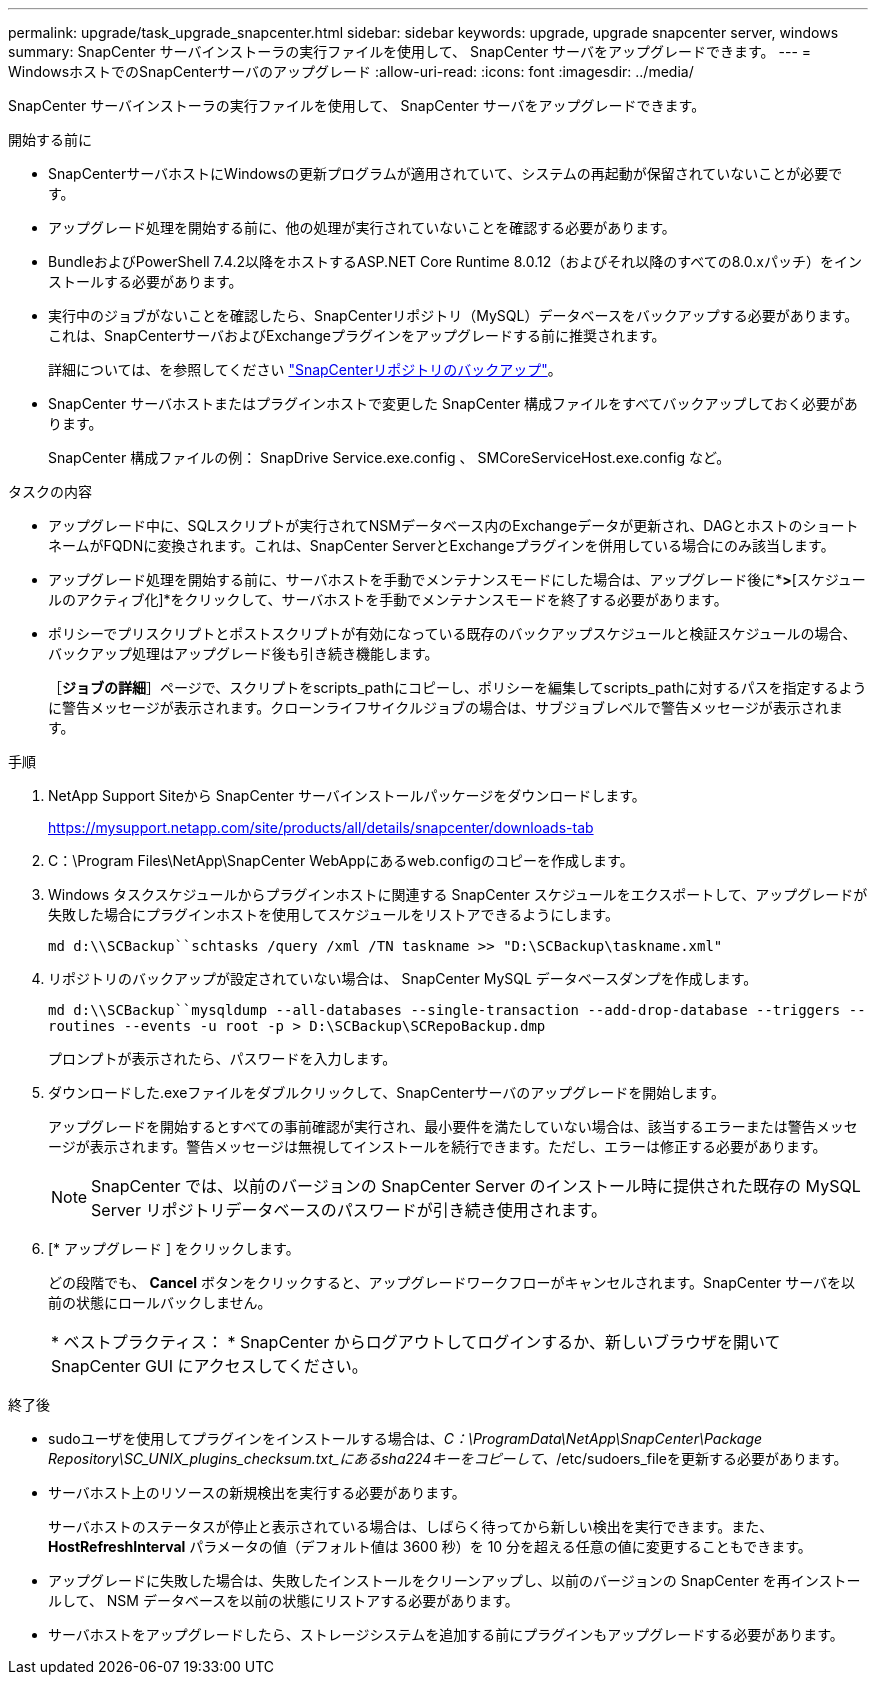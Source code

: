 ---
permalink: upgrade/task_upgrade_snapcenter.html 
sidebar: sidebar 
keywords: upgrade, upgrade snapcenter server, windows 
summary: SnapCenter サーバインストーラの実行ファイルを使用して、 SnapCenter サーバをアップグレードできます。 
---
= WindowsホストでのSnapCenterサーバのアップグレード
:allow-uri-read: 
:icons: font
:imagesdir: ../media/


[role="lead"]
SnapCenter サーバインストーラの実行ファイルを使用して、 SnapCenter サーバをアップグレードできます。

.開始する前に
* SnapCenterサーバホストにWindowsの更新プログラムが適用されていて、システムの再起動が保留されていないことが必要です。
* アップグレード処理を開始する前に、他の処理が実行されていないことを確認する必要があります。
* BundleおよびPowerShell 7.4.2以降をホストするASP.NET Core Runtime 8.0.12（およびそれ以降のすべての8.0.xパッチ）をインストールする必要があります。
* 実行中のジョブがないことを確認したら、SnapCenterリポジトリ（MySQL）データベースをバックアップする必要があります。これは、SnapCenterサーバおよびExchangeプラグインをアップグレードする前に推奨されます。
+
詳細については、を参照してください link:../admin/concept_manage_the_snapcenter_server_repository.html#back-up-the-snapcenter-repository["SnapCenterリポジトリのバックアップ"^]。

* SnapCenter サーバホストまたはプラグインホストで変更した SnapCenter 構成ファイルをすべてバックアップしておく必要があります。
+
SnapCenter 構成ファイルの例： SnapDrive Service.exe.config 、 SMCoreServiceHost.exe.config など。



.タスクの内容
* アップグレード中に、SQLスクリプトが実行されてNSMデータベース内のExchangeデータが更新され、DAGとホストのショートネームがFQDNに変換されます。これは、SnapCenter ServerとExchangeプラグインを併用している場合にのみ該当します。
* アップグレード処理を開始する前に、サーバホストを手動でメンテナンスモードにした場合は、アップグレード後に*[ホスト]*>*[スケジュールのアクティブ化]*をクリックして、サーバホストを手動でメンテナンスモードを終了する必要があります。
* ポリシーでプリスクリプトとポストスクリプトが有効になっている既存のバックアップスケジュールと検証スケジュールの場合、バックアップ処理はアップグレード後も引き続き機能します。
+
［*ジョブの詳細*］ページで、スクリプトをscripts_pathにコピーし、ポリシーを編集してscripts_pathに対するパスを指定するように警告メッセージが表示されます。クローンライフサイクルジョブの場合は、サブジョブレベルで警告メッセージが表示されます。



.手順
. NetApp Support Siteから SnapCenter サーバインストールパッケージをダウンロードします。
+
https://mysupport.netapp.com/site/products/all/details/snapcenter/downloads-tab[]

. C：\Program Files\NetApp\SnapCenter WebAppにあるweb.configのコピーを作成します。
. Windows タスクスケジュールからプラグインホストに関連する SnapCenter スケジュールをエクスポートして、アップグレードが失敗した場合にプラグインホストを使用してスケジュールをリストアできるようにします。
+
`md d:\\SCBackup``schtasks /query /xml /TN taskname >> "D:\SCBackup\taskname.xml"`

. リポジトリのバックアップが設定されていない場合は、 SnapCenter MySQL データベースダンプを作成します。
+
`md d:\\SCBackup``mysqldump --all-databases --single-transaction --add-drop-database --triggers --routines --events -u root -p > D:\SCBackup\SCRepoBackup.dmp`

+
プロンプトが表示されたら、パスワードを入力します。

. ダウンロードした.exeファイルをダブルクリックして、SnapCenterサーバのアップグレードを開始します。
+
アップグレードを開始するとすべての事前確認が実行され、最小要件を満たしていない場合は、該当するエラーまたは警告メッセージが表示されます。警告メッセージは無視してインストールを続行できます。ただし、エラーは修正する必要があります。

+

NOTE: SnapCenter では、以前のバージョンの SnapCenter Server のインストール時に提供された既存の MySQL Server リポジトリデータベースのパスワードが引き続き使用されます。

. [* アップグレード ] をクリックします。
+
どの段階でも、 *Cancel* ボタンをクリックすると、アップグレードワークフローがキャンセルされます。SnapCenter サーバを以前の状態にロールバックしません。

+
|===


| * ベストプラクティス： * SnapCenter からログアウトしてログインするか、新しいブラウザを開いて SnapCenter GUI にアクセスしてください。 
|===


.終了後
* sudoユーザを使用してプラグインをインストールする場合は、_C：\ProgramData\NetApp\SnapCenter\Package Repository\SC_UNIX_plugins_checksum.txt_にあるsha224キーをコピーして、_/etc/sudoers_fileを更新する必要があります。
* サーバホスト上のリソースの新規検出を実行する必要があります。
+
サーバホストのステータスが停止と表示されている場合は、しばらく待ってから新しい検出を実行できます。また、 *HostRefreshInterval* パラメータの値（デフォルト値は 3600 秒）を 10 分を超える任意の値に変更することもできます。

* アップグレードに失敗した場合は、失敗したインストールをクリーンアップし、以前のバージョンの SnapCenter を再インストールして、 NSM データベースを以前の状態にリストアする必要があります。
* サーバホストをアップグレードしたら、ストレージシステムを追加する前にプラグインもアップグレードする必要があります。


